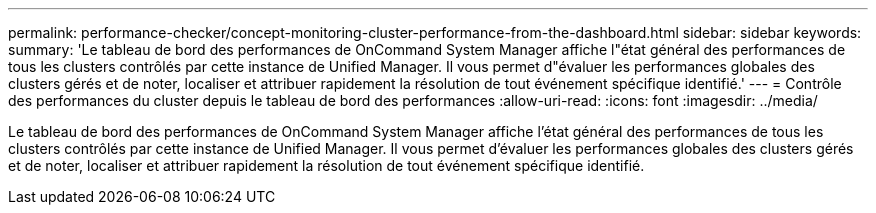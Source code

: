 ---
permalink: performance-checker/concept-monitoring-cluster-performance-from-the-dashboard.html 
sidebar: sidebar 
keywords:  
summary: 'Le tableau de bord des performances de OnCommand System Manager affiche l"état général des performances de tous les clusters contrôlés par cette instance de Unified Manager. Il vous permet d"évaluer les performances globales des clusters gérés et de noter, localiser et attribuer rapidement la résolution de tout événement spécifique identifié.' 
---
= Contrôle des performances du cluster depuis le tableau de bord des performances
:allow-uri-read: 
:icons: font
:imagesdir: ../media/


[role="lead"]
Le tableau de bord des performances de OnCommand System Manager affiche l'état général des performances de tous les clusters contrôlés par cette instance de Unified Manager. Il vous permet d'évaluer les performances globales des clusters gérés et de noter, localiser et attribuer rapidement la résolution de tout événement spécifique identifié.
